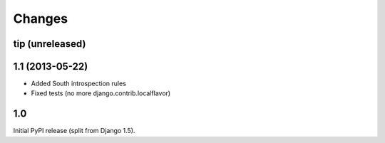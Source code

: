 Changes
=======

tip (unreleased)
----------------

1.1 (2013-05-22)
----------------

* Added South introspection rules
* Fixed tests (no more django.contrib.localflavor)

1.0
---

Initial PyPI release (split from Django 1.5).
